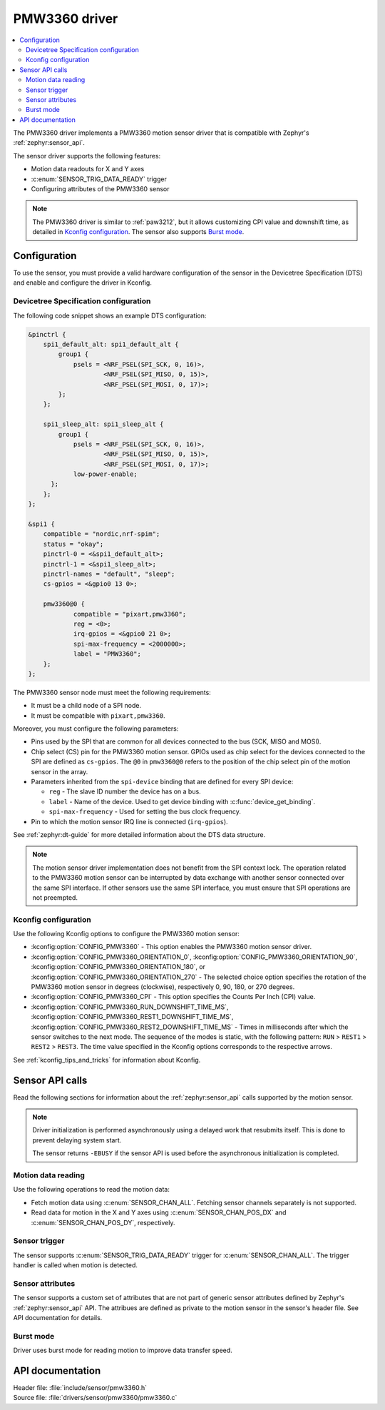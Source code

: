 .. _pmw3360:

PMW3360 driver
##############

.. contents::
   :local:
   :depth: 2

The PMW3360 driver implements a PMW3360 motion sensor driver that is compatible with Zephyr's :ref:`zephyr:sensor_api`.

The sensor driver supports the following features:

* Motion data readouts for X and Y axes
* :c:enum:`SENSOR_TRIG_DATA_READY` trigger
* Configuring attributes of the PMW3360 sensor

.. note::
  The PMW3360 driver is similar to :ref:`paw3212`, but it allows customizing CPI value and downshift time, as detailed in `Kconfig configuration`_.
  The sensor also supports `Burst mode`_.

Configuration
*************

To use the sensor, you must provide a valid hardware configuration of the sensor in the Devicetree Specification (DTS) and enable and configure the driver in Kconfig.

Devicetree Specification configuration
======================================

The following code snippet shows an example DTS configuration:

.. code-block:: devicetree

    &pinctrl {
        spi1_default_alt: spi1_default_alt {
            group1 {
                psels = <NRF_PSEL(SPI_SCK, 0, 16)>,
                        <NRF_PSEL(SPI_MISO, 0, 15)>,
                        <NRF_PSEL(SPI_MOSI, 0, 17)>;
            };
        };

        spi1_sleep_alt: spi1_sleep_alt {
            group1 {
                psels = <NRF_PSEL(SPI_SCK, 0, 16)>,
                        <NRF_PSEL(SPI_MISO, 0, 15)>,
                        <NRF_PSEL(SPI_MOSI, 0, 17)>;
                low-power-enable;
          };
        };
    };

    &spi1 {
        compatible = "nordic,nrf-spim";
        status = "okay";
        pinctrl-0 = <&spi1_default_alt>;
        pinctrl-1 = <&spi1_sleep_alt>;
        pinctrl-names = "default", "sleep";
        cs-gpios = <&gpio0 13 0>;

        pmw3360@0 {
                compatible = "pixart,pmw3360";
                reg = <0>;
                irq-gpios = <&gpio0 21 0>;
                spi-max-frequency = <2000000>;
                label = "PMW3360";
        };
    };

The PMW3360 sensor node must meet the following requirements:

* It must be a child node of a SPI node.
* It must be compatible with ``pixart,pmw3360``.

Moreover, you must configure the following parameters:

* Pins used by the SPI that are common for all devices connected to the bus (SCK, MISO and MOSI).

* Chip select (CS) pin for the PMW3360 motion sensor.
  GPIOs used as chip select for the devices connected to the SPI are defined as ``cs-gpios``.
  The ``@0`` in ``pmw3360@0`` refers to the position of the chip select pin of the motion sensor in the array.
* Parameters inherited from the ``spi-device`` binding that are defined for every SPI device:

  * ``reg`` - The slave ID number the device has on a bus.
  * ``label`` - Name of the device.
    Used to get device binding with :c:func:`device_get_binding`.
  * ``spi-max-frequency`` - Used for setting the bus clock frequency.

* Pin to which the motion sensor IRQ line is connected (``irq-gpios``).

See :ref:`zephyr:dt-guide` for more detailed information about the DTS data structure.

.. note::
   The motion sensor driver implementation does not benefit from the SPI context lock.
   The operation related to the PMW3360 motion sensor can be interrupted by data exchange with another sensor connected over the same SPI interface.
   If other sensors use the same SPI interface, you must ensure that SPI operations are not preempted.

Kconfig configuration
=====================

Use the following Kconfig options to configure the PMW3360 motion sensor:

* :kconfig:option:`CONFIG_PMW3360` - This option enables the PMW3360 motion sensor driver.
* :kconfig:option:`CONFIG_PMW3360_ORIENTATION_0`, :kconfig:option:`CONFIG_PMW3360_ORIENTATION_90`, :kconfig:option:`CONFIG_PMW3360_ORIENTATION_180`, or :kconfig:option:`CONFIG_PMW3360_ORIENTATION_270` - The selected choice option specifies the rotation of the PMW3360 motion sensor in degrees (clockwise), respectively 0, 90, 180, or 270 degrees.
* :kconfig:option:`CONFIG_PMW3360_CPI` - This option specifies the Counts Per Inch (CPI) value.
* :kconfig:option:`CONFIG_PMW3360_RUN_DOWNSHIFT_TIME_MS`, :kconfig:option:`CONFIG_PMW3360_REST1_DOWNSHIFT_TIME_MS`, :kconfig:option:`CONFIG_PMW3360_REST2_DOWNSHIFT_TIME_MS` - Times in milliseconds after which the sensor switches to the next mode.
  The sequence of the modes is static, with the following pattern: ``RUN`` > ``REST1`` > ``REST2`` > ``REST3``.
  The time value specified in the Kconfig options corresponds to the respective arrows.

See :ref:`kconfig_tips_and_tricks` for information about Kconfig.

Sensor API calls
****************

Read the following sections for information about the :ref:`zephyr:sensor_api` calls supported by the motion sensor.

.. note::
   Driver initialization is performed asynchronously using a delayed work that resubmits itself.
   This is done to prevent delaying system start.

   The sensor returns ``-EBUSY`` if the sensor API is used before the asynchronous initialization is completed.

Motion data reading
===================

Use the following operations to read the motion data:

* Fetch motion data using :c:enum:`SENSOR_CHAN_ALL`.
  Fetching sensor channels separately is not supported.
* Read data for motion in the X and Y axes using :c:enum:`SENSOR_CHAN_POS_DX` and :c:enum:`SENSOR_CHAN_POS_DY`, respectively.

Sensor trigger
==============

The sensor supports :c:enum:`SENSOR_TRIG_DATA_READY` trigger for :c:enum:`SENSOR_CHAN_ALL`.
The trigger handler is called when motion is detected.

Sensor attributes
=================

The sensor supports a custom set of attributes that are not part of generic sensor attributes defined by Zephyr's :ref:`zephyr:sensor_api` API.
The attribues are defined as private to the motion sensor in the sensor's header file.
See API documentation for details.

Burst mode
==========

Driver uses burst mode for reading motion to improve data transfer speed.

API documentation
*****************

| Header file: :file:`include/sensor/pmw3360.h`
| Source file: :file:`drivers/sensor/pmw3360/pmw3360.c`

.. doxygengroup:: pmw3360
   :project: nrf
   :members:
